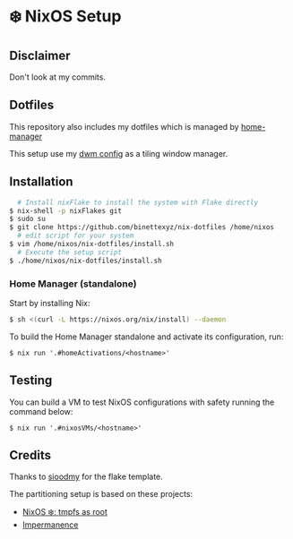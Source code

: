 #+AUTHOR: Binette

* ❄️ NixOS Setup
** Disclaimer
Don't look at my commits.

** Dotfiles
This repository also includes my dotfiles which is managed by [[https://github.com/nix-community/home-manager/][home-manager]]

This setup use my [[https://github.com/binettexyz/dwm][dwm config]] as a tiling window manager.

** Installation
#+begin_src sh
  # Install nixFlake to install the system with Flake directly
$ nix-shell -p nixFlakes git
$ sudo su
$ git clone https://github.com/binettexyz/nix-dotfiles /home/nixos
  # edit script for your system
$ vim /home/nixos/nix-dotfiles/install.sh
  # Execute the setup script
$ ./home/nixos/nix-dotfiles/install.sh
#+end_src
*** Home Manager (standalone)
Start by installing Nix:

#+begin_src sh
$ sh <(curl -L https://nixos.org/nix/install) --daemon
#+end_src

To build the Home Manager standalone and activate its configuration, run:

#+begin_src
$ nix run '.#homeActivations/<hostname>'
#+end_src

** Testing
You can build a VM to test NixOS configurations with safety running the
command below:

#+begin_src
$ nix run '.#nixosVMs/<hostname>'
#+end_src

** Credits
Thanks to [[https://github.com/sioodmy/dotfiles/blob/main/flake.nix][ sioodmy]] for the flake template.

The partitioning setup is based on these projects:
- [[https://elis.nu/blog/2020/05/nixos-tmpfs-as-root/][NixOS ❄️: tmpfs as root]]
- [[https://github.com/nix-community/impermanence][Impermanence]]
